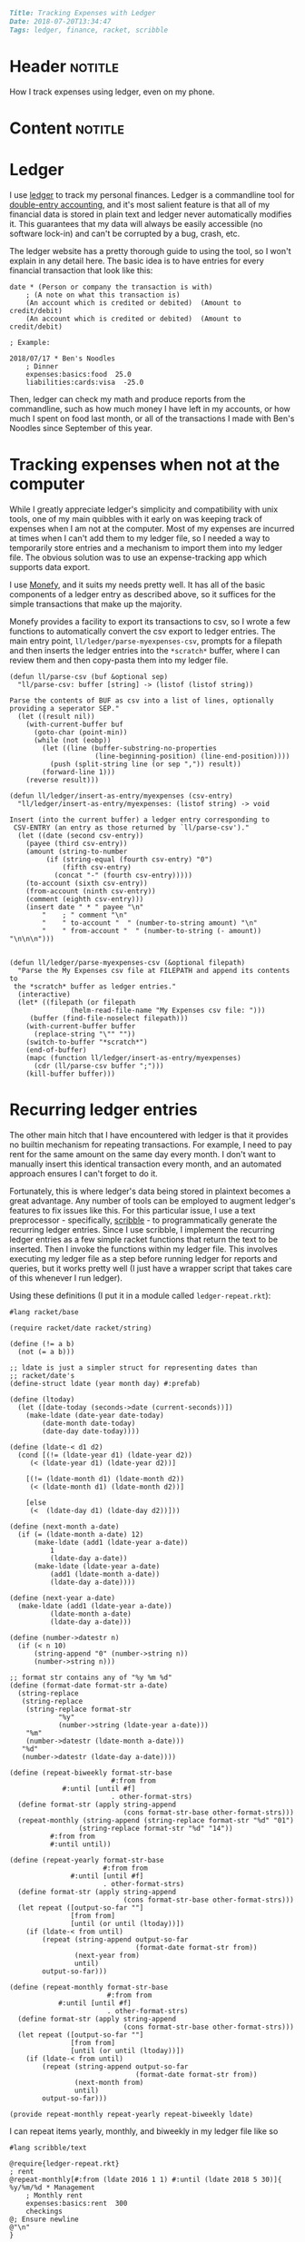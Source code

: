 #+OPTIONS: toc:nil

# Tags seperated by commas and spaces
#+BEGIN_SRC markdown
Title: Tracking Expenses with Ledger
Date: 2018-07-20T13:34:47
Tags: ledger, finance, racket, scribble
#+END_SRC

#+ll-process: (ll-replace "^\\* " "<br></br><br></br>\n* ")

* Header :notitle:
How I track expenses using ledger, even on my phone.
#+HTML: <!-- more -->

* Content :notitle:

* Ledger
I use [[https://www.ledger-cli.org/][ledger]] to track my personal finances.
Ledger is a commandline tool for [[https://en.wikipedia.org/wiki/Double-entry_bookkeeping_system][double-entry accounting]], and it's most salient feature is that all of my financial data is stored in plain text and ledger never automatically modifies it.
This guarantees that my data will always be easily accessible (no software lock-in) and can't be corrupted by a bug, crash, etc.

The ledger website has a pretty thorough guide to using the tool, so I won't explain in any detail here.
The basic idea is to have entries for every financial transaction that look like this:
#+BEGIN_EXAMPLE
date * (Person or company the transaction is with)
    ; (A note on what this transaction is)
    (An account which is credited or debited)  (Amount to credit/debit)
    (An account which is credited or debited)  (Amount to credit/debit)

; Example:

2018/07/17 * Ben's Noodles
    ; Dinner
    expenses:basics:food  25.0
    liabilities:cards:visa  -25.0
#+END_EXAMPLE

Then, ledger can check my math and produce reports from the commandline, such as how much money I have left in my accounts, or how much I spent on food last month, or all of the transactions I made with Ben's Noodles since September of this year.

* Tracking expenses when not at the computer
While I greatly appreciate ledger's simplicity and compatibility with unix tools, one of my main quibbles with it early on was keeping track of expenses when I am not at the computer.
Most of my expenses are incurred at times when I can't add them to my ledger file, so I needed a way to temporarily store entries and a mechanism to import them into my ledger file.
The obvious solution was to use an expense-tracking app which supports data export.

I use [[https://play.google.com/store/apps/details?id%3Dcom.monefy.app.lite&hl%3Den_US][Monefy]], and it suits my needs pretty well.
It has all of the basic components of a ledger entry as described above, so it suffices for the simple transactions that make up the majority.

Monefy provides a facility to export its transactions to csv, so I wrote a few functions to automatically convert the csv export to ledger entries.
The main entry point, =ll/ledger/parse-myexpenses-csv=, prompts for a filepath and then inserts the ledger entries into the =*scratch*= buffer, where I can review them and then copy-pasta them into my ledger file.

#+BEGIN_SRC elisp
(defun ll/parse-csv (buf &optional sep)
  "ll/parse-csv: buffer [string] -> (listof (listof string))

Parse the contents of BUF as csv into a list of lines, optionally
providing a seperator SEP."
  (let ((result nil))
    (with-current-buffer buf
      (goto-char (point-min))
      (while (not (eobp))
        (let ((line (buffer-substring-no-properties
                     (line-beginning-position) (line-end-position))))
          (push (split-string line (or sep ",")) result))
        (forward-line 1)))
    (reverse result)))

(defun ll/ledger/insert-as-entry/myexpenses (csv-entry)
  "ll/ledger/insert-as-entry/myexpenses: (listof string) -> void

Insert (into the current buffer) a ledger entry corresponding to
 CSV-ENTRY (an entry as those returned by `ll/parse-csv')."
  (let ((date (second csv-entry))
	(payee (third csv-entry))
	(amount (string-to-number
		 (if (string-equal (fourth csv-entry) "0")
		     (fifth csv-entry)
		   (concat "-" (fourth csv-entry)))))
	(to-account (sixth csv-entry))
	(from-account (ninth csv-entry))
	(comment (eighth csv-entry)))
    (insert date " * " payee "\n"
	    "    ; " comment "\n"
	    "    " to-account "  " (number-to-string amount) "\n"
	    "    " from-account "  " (number-to-string (- amount)) "\n\n\n")))


(defun ll/ledger/parse-myexpenses-csv (&optional filepath)
  "Parse the My Expenses csv file at FILEPATH and append its contents to
 the *scratch* buffer as ledger entries."
  (interactive)
  (let* ((filepath (or filepath
		       (helm-read-file-name "My Expenses csv file: ")))
	 (buffer (find-file-noselect filepath)))
    (with-current-buffer buffer
      (replace-string "\"" ""))
    (switch-to-buffer "*scratch*")
    (end-of-buffer)
    (mapc (function ll/ledger/insert-as-entry/myexpenses)
	  (cdr (ll/parse-csv buffer ";")))
    (kill-buffer buffer)))
#+END_SRC

* Recurring ledger entries
The other main hitch that I have encountered with ledger is that it provides no builtin mechanism for repeating transactions.
For example, I need to pay rent for the same amount on the same day every month.
I don't want to manually insert this identical transaction every month, and an automated approach ensures I can't forget to do it.

Fortunately, this is where ledger's data being stored in plaintext becomes a great advantage.
Any number of tools can be employed to augment ledger's features to fix issues like this.
For this particular issue, I use a text preprocessor - specifically, [[https://docs.racket-lang.org/scribble-pp/index.html][scribble]] - to programmatically generate the recurring ledger entries.
Since I use scribble, I implement the recurring ledger entries as a few simple racket functions that return the text to be inserted.
Then I invoke the functions within my ledger file.
This involves executing my ledger file as a step before running ledger for reports and queries, but it works pretty well (I just have a wrapper script that takes care of this whenever I run ledger).

Using these definitions (I put it in a module called =ledger-repeat.rkt=):
#+BEGIN_SRC racket
#lang racket/base

(require racket/date racket/string)

(define (!= a b)
  (not (= a b)))

;; ldate is just a simpler struct for representing dates than
;; racket/date's
(define-struct ldate (year month day) #:prefab)

(define (ltoday)
  (let ([date-today (seconds->date (current-seconds))])
    (make-ldate (date-year date-today)
		(date-month date-today)
		(date-day date-today))))

(define (ldate-< d1 d2)
  (cond [(!= (ldate-year d1) (ldate-year d2))
	 (< (ldate-year d1) (ldate-year d2))]

	[(!= (ldate-month d1) (ldate-month d2))
	 (< (ldate-month d1) (ldate-month d2))]

	[else
	 (<  (ldate-day d1) (ldate-day d2))]))

(define (next-month a-date)
  (if (= (ldate-month a-date) 12)
      (make-ldate (add1 (ldate-year a-date))
		  1
		  (ldate-day a-date))
      (make-ldate (ldate-year a-date)
		  (add1 (ldate-month a-date))
		  (ldate-day a-date))))

(define (next-year a-date)
  (make-ldate (add1 (ldate-year a-date))
	      (ldate-month a-date)
	      (ldate-day a-date)))

(define (number->datestr n)
  (if (< n 10)
      (string-append "0" (number->string n))
      (number->string n)))

;; format str contains any of "%y %m %d"
(define (format-date format-str a-date)
  (string-replace
   (string-replace
    (string-replace format-str
		    "%y"
		    (number->string (ldate-year a-date)))
    "%m"
    (number->datestr (ldate-month a-date)))
   "%d"
   (number->datestr (ldate-day a-date))))

(define (repeat-biweekly format-str-base
                         #:from from
			 #:until [until #f]
                         . other-format-strs)
  (define format-str (apply string-append
                            (cons format-str-base other-format-strs)))
  (repeat-monthly (string-append (string-replace format-str "%d" "01")
				 (string-replace format-str "%d" "14"))
		  #:from from
		  #:until until))

(define (repeat-yearly format-str-base
                       #:from from
		       #:until [until #f]
                       . other-format-strs)
  (define format-str (apply string-append
                            (cons format-str-base other-format-strs)))
  (let repeat ([output-so-far ""]
               [from from]
               [until (or until (ltoday))])
    (if (ldate-< from until)
        (repeat (string-append output-so-far
                               (format-date format-str from))
                (next-year from)
                until)
        output-so-far)))

(define (repeat-monthly format-str-base
                        #:from from
			#:until [until #f]
                        . other-format-strs)
  (define format-str (apply string-append
                            (cons format-str-base other-format-strs)))
  (let repeat ([output-so-far ""]
               [from from]
               [until (or until (ltoday))])
    (if (ldate-< from until)
        (repeat (string-append output-so-far
                               (format-date format-str from))
                (next-month from)
                until)
        output-so-far)))

(provide repeat-monthly repeat-yearly repeat-biweekly ldate)
#+END_SRC

I can repeat items yearly, monthly, and biweekly in my ledger file like so
#+BEGIN_SRC text
#lang scribble/text

@require{ledger-repeat.rkt}
; rent
@repeat-monthly[#:from (ldate 2016 1 1) #:until (ldate 2018 5 30)]{
%y/%m/%d * Management
    ; Monthly rent
    expenses:basics:rent  300
    checkings
@; Ensure newline
@"\n"
}
#+END_SRC

Running
: racket ledger.dat
produces the "plain" ledger data file that can be fed into ledger by piping the output to ledger and passing the =-f -= flag (indicating to read data from stdin).
For example, getting the balance report looks like this:
: racket ledger.dat | /usr/bin/ledger bal -f -

